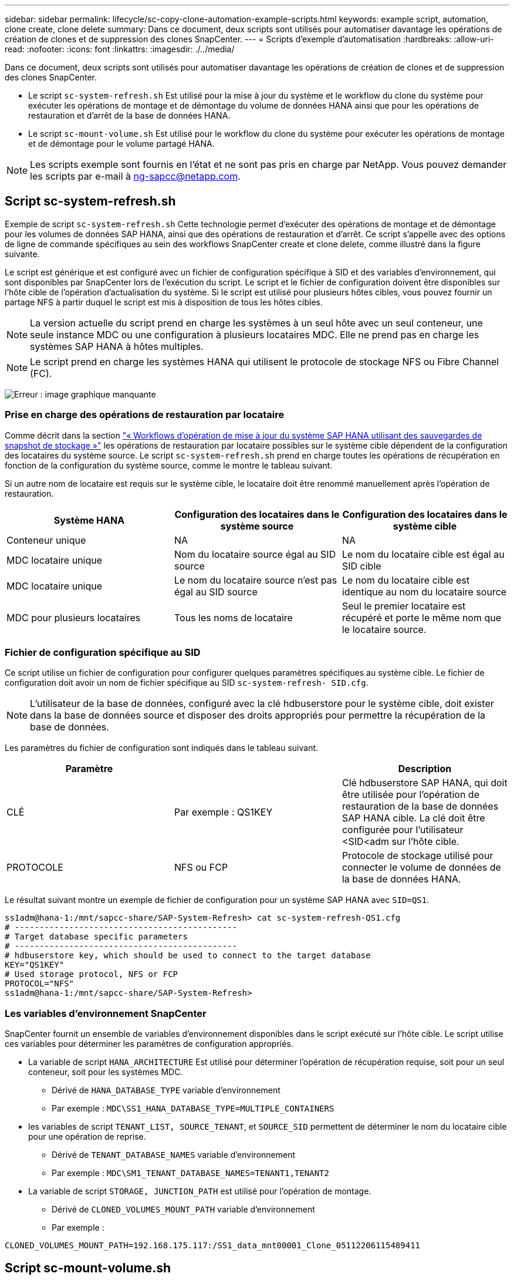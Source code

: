 ---
sidebar: sidebar 
permalink: lifecycle/sc-copy-clone-automation-example-scripts.html 
keywords: example script, automation, clone create, clone delete 
summary: Dans ce document, deux scripts sont utilisés pour automatiser davantage les opérations de création de clones et de suppression des clones SnapCenter. 
---
= Scripts d'exemple d'automatisation
:hardbreaks:
:allow-uri-read: 
:nofooter: 
:icons: font
:linkattrs: 
:imagesdir: ./../media/


[role="lead"]
Dans ce document, deux scripts sont utilisés pour automatiser davantage les opérations de création de clones et de suppression des clones SnapCenter.

* Le script `sc-system-refresh.sh` Est utilisé pour la mise à jour du système et le workflow du clone du système pour exécuter les opérations de montage et de démontage du volume de données HANA ainsi que pour les opérations de restauration et d'arrêt de la base de données HANA.
* Le script `sc-mount-volume.sh` Est utilisé pour le workflow du clone du système pour exécuter les opérations de montage et de démontage pour le volume partagé HANA.



NOTE: Les scripts exemple sont fournis en l'état et ne sont pas pris en charge par NetApp. Vous pouvez demander les scripts par e-mail à mailto:ng-sapcc@netapp.com[ng-sapcc@netapp.com^].



== Script sc-system-refresh.sh

Exemple de script `sc-system-refresh.sh` Cette technologie permet d'exécuter des opérations de montage et de démontage pour les volumes de données SAP HANA, ainsi que des opérations de restauration et d'arrêt. Ce script s'appelle avec des options de ligne de commande spécifiques au sein des workflows SnapCenter create et clone delete, comme illustré dans la figure suivante.

Le script est générique et est configuré avec un fichier de configuration spécifique à SID et des variables d'environnement, qui sont disponibles par SnapCenter lors de l'exécution du script. Le script et le fichier de configuration doivent être disponibles sur l'hôte cible de l'opération d'actualisation du système. Si le script est utilisé pour plusieurs hôtes cibles, vous pouvez fournir un partage NFS à partir duquel le script est mis à disposition de tous les hôtes cibles.


NOTE: La version actuelle du script prend en charge les systèmes à un seul hôte avec un seul conteneur, une seule instance MDC ou une configuration à plusieurs locataires MDC. Elle ne prend pas en charge les systèmes SAP HANA à hôtes multiples.


NOTE: Le script prend en charge les systèmes HANA qui utilisent le protocole de stockage NFS ou Fibre Channel (FC).

image:sc-copy-clone-image13.png["Erreur : image graphique manquante"]



=== Prise en charge des opérations de restauration par locataire

Comme décrit dans la section link:sc-copy-clone-sap-hana-system-refresh-operation-workflows-using-storage-snapshot-backups.html["« Workflows d'opération de mise à jour du système SAP HANA utilisant des sauvegardes de snapshot de stockage »"] les opérations de restauration par locataire possibles sur le système cible dépendent de la configuration des locataires du système source. Le script `sc-system-refresh.sh` prend en charge toutes les opérations de récupération en fonction de la configuration du système source, comme le montre le tableau suivant.

Si un autre nom de locataire est requis sur le système cible, le locataire doit être renommé manuellement après l'opération de restauration.

|===
| Système HANA | Configuration des locataires dans le système source | Configuration des locataires dans le système cible 


| Conteneur unique | NA | NA 


| MDC locataire unique | Nom du locataire source égal au SID source | Le nom du locataire cible est égal au SID cible 


| MDC locataire unique | Le nom du locataire source n'est pas égal au SID source | Le nom du locataire cible est identique au nom du locataire source 


| MDC pour plusieurs locataires | Tous les noms de locataire | Seul le premier locataire est récupéré et porte le même nom que le locataire source. 
|===


=== Fichier de configuration spécifique au SID

Ce script utilise un fichier de configuration pour configurer quelques paramètres spécifiques au système cible. Le fichier de configuration doit avoir un nom de fichier spécifique au SID `sc-system-refresh- SID.cfg`.


NOTE: L'utilisateur de la base de données, configuré avec la clé hdbuserstore pour le système cible, doit exister dans la base de données source et disposer des droits appropriés pour permettre la récupération de la base de données.

Les paramètres du fichier de configuration sont indiqués dans le tableau suivant.

|===
| Paramètre |  | Description 


| CLÉ | Par exemple : QS1KEY | Clé hdbuserstore SAP HANA, qui doit être utilisée pour l'opération de restauration de la base de données SAP HANA cible. La clé doit être configurée pour l'utilisateur <SID<adm sur l'hôte cible. 


| PROTOCOLE | NFS ou FCP | Protocole de stockage utilisé pour connecter le volume de données de la base de données HANA. 
|===
Le résultat suivant montre un exemple de fichier de configuration pour un système SAP HANA avec `SID=QS1`.

....
ss1adm@hana-1:/mnt/sapcc-share/SAP-System-Refresh> cat sc-system-refresh-QS1.cfg
# ---------------------------------------------
# Target database specific parameters
# ---------------------------------------------
# hdbuserstore key, which should be used to connect to the target database
KEY="QS1KEY"
# Used storage protocol, NFS or FCP
PROTOCOL="NFS"
ss1adm@hana-1:/mnt/sapcc-share/SAP-System-Refresh>
....


=== Les variables d'environnement SnapCenter

SnapCenter fournit un ensemble de variables d'environnement disponibles dans le script exécuté sur l'hôte cible. Le script utilise ces variables pour déterminer les paramètres de configuration appropriés.

* La variable de script `HANA_ARCHITECTURE` Est utilisé pour déterminer l'opération de récupération requise, soit pour un seul conteneur, soit pour les systèmes MDC.
+
** Dérivé de `HANA_DATABASE_TYPE` variable d'environnement
** Par exemple : `MDC\SS1_HANA_DATABASE_TYPE=MULTIPLE_CONTAINERS`


* les variables de script `TENANT_LIST, SOURCE_TENANT`, et `SOURCE_SID` permettent de déterminer le nom du locataire cible pour une opération de reprise.
+
** Dérivé de `TENANT_DATABASE_NAMES` variable d'environnement
** Par exemple : `MDC\SM1_TENANT_DATABASE_NAMES=TENANT1,TENANT2`


* La variable de script `STORAGE, JUNCTION_PATH` est utilisé pour l'opération de montage.
+
** Dérivé de `CLONED_VOLUMES_MOUNT_PATH` variable d'environnement
** Par exemple :




....
CLONED_VOLUMES_MOUNT_PATH=192.168.175.117:/SS1_data_mnt00001_Clone_05112206115489411
....


== Script sc-mount-volume.sh

Exemple de script `sc- mount-volume.sh` est utilisé pour exécuter le montage et le démontage de tout volume. Le script est utilisé pour monter le volume partagé HANA avec l'opération de clonage du système SAP HANA. Ce script s'appelle avec des options de ligne de commande spécifiques au sein des workflows SnapCenter create et clone delete, comme illustré dans la figure suivante.


NOTE: Le script prend en charge les systèmes HANA qui utilisent NFS comme protocole de stockage.

image:sc-copy-clone-image14.png["Erreur : image graphique manquante"]



=== Les variables d'environnement SnapCenter

SnapCenter fournit un ensemble de variables d'environnement disponibles dans le script exécuté sur l'hôte cible. Le script utilise ces variables pour déterminer les paramètres de configuration appropriés.

* La variable de script `STORAGE, JUNCTION_PATH` est utilisé pour l'opération de montage.
+
** Dérivé de `CLONED_VOLUMES_MOUNT_PATH` variable d'environnement.
** Par exemple :




....
CLONED_VOLUMES_MOUNT_PATH=192.168.175.117:/SS1_shared_Clone_05112206115489411
....


== Script pour obtenir les variables d'environnement SnapCenter

Si les scripts d'automatisation ne doivent pas être utilisés et que la procédure doit être exécutée manuellement, vous devez connaître le chemin de jonction du système de stockage du volume FlexClone. La Junction path n'est pas visible dans SnapCenter. Vous devez soit rechercher le Junction path directement sur le système de stockage, soit utiliser un script simple qui fournit les variables d'environnement SnapCenter sur l'hôte cible. Ce script doit être ajouté en tant que script d'opération de montage dans l'opération de création du clone SnapCenter.

....
ss1adm@hana-1:/mnt/sapcc-share/SAP-System-Refresh> cat get-env.sh
#!/bin/bash
rm /tmp/env-from-sc.txt
env > /tmp/env-from-sc.txt
ss1adm@hana-1:/mnt/sapcc-share/SAP-System-Refresh>
....
Dans le `env-from-sc.txt` fichier, recherchez la variable `CLONED_VOLUMES_MOUNT_PATH` Pour obtenir l'adresse IP du système de stockage et le chemin de jonction du volume FlexClone.

Par exemple :

....
CLONED_VOLUMES_MOUNT_PATH=192.168.175.117:/SS1_data_mnt00001_Clone_05112206115489411
....